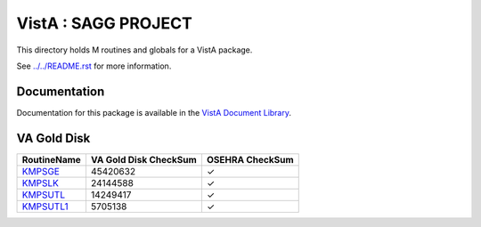 ====================
VistA : SAGG PROJECT
====================

This directory holds M routines and globals for a VistA package.

See `<../../README.rst>`__ for more information.

-------------
Documentation
-------------

Documentation for this package is available in the `VistA Document Library`_.

.. _`VistA Document Library`: http://www.va.gov/vdl/application.asp?appid=115

------------
VA Gold Disk
------------

.. csv-table:: 
   :header:  "RoutineName", "VA Gold Disk CheckSum", "OSEHRA CheckSum"

   `KMPSGE <Routines/KMPSGE.m>`__,45420632,|check|
   `KMPSLK <Routines/KMPSLK.m>`__,24144588,|check|
   `KMPSUTL <Routines/KMPSUTL.m>`__,14249417,|check|
   `KMPSUTL1 <Routines/KMPSUTL1.m>`__,5705138,|check|

.. |check| unicode:: U+2713
